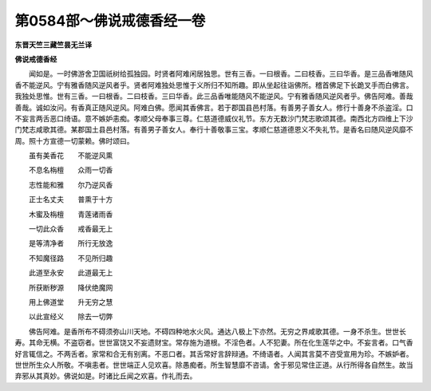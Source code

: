 第0584部～佛说戒德香经一卷
==============================

**东晋天竺三藏竺昙无兰译**

**佛说戒德香经**


　　闻如是。一时佛游舍卫国祇树给孤独园。时贤者阿难闲居独思。世有三香。一曰根香。二曰枝香。三曰华香。是三品香唯随风香不能逆风。宁有雅香随风逆风者乎。贤者阿难独处思惟于义所归不知所趣。即从坐起往诣佛所。稽首佛足下长跪叉手而白佛言。我独处思惟。世有三香。一曰根香。二曰枝香。三曰华香。此三品香唯能随风不能逆风。宁有雅香随风逆风者乎。佛告阿难。善哉善哉。诚如汝问。有香真正随风逆风。阿难白佛。愿闻其香佛言。若于郡国县邑村落。有善男子善女人。修行十善身不杀盗淫。口不妄言两舌恶口绮语。意不嫉妒恚痴。孝顺父母奉事三尊。仁慈道德威仪礼节。东方无数沙门梵志歌颂其德。南西北方四维上下沙门梵志咸歌其德。某郡国土县邑村落。有善男子善女人。奉行十善敬事三宝。孝顺仁慈道德恩义不失礼节。是香名曰随风逆风靡不周。照十方宣德一切蒙赖。佛时颂曰。

　　虽有美香花　　不能逆风熏

　　不息名栴檀　　众雨一切香

　　志性能和雅　　尔乃逆风香

　　正士名丈夫　　普熏于十方

　　木蜜及栴檀　　青莲诸雨香

　　一切此众香　　戒香最无上

　　是等清净者　　所行无放逸

　　不知魔径路　　不见所归趣

　　此道至永安　　此道最无上

　　所获断秽源　　降伏绝魔网

　　用上佛道堂　　升无穷之慧

　　以此宣经义　　除去一切弊

　　佛告阿难。是香所布不碍须弥山川天地。不碍四种地水火风。通达八极上下亦然。无穷之界咸歌其德。一身不杀生。世世长寿。其命无横。不盗窃者。世世富饶又不妄遗财宝。常存施为道根。不淫色者。人不犯妻。所在化生莲华之中。不妄言者。口气香好言辄信之。不两舌者。家常和合无有别离。不恶口者。其舌常好言辞辩通。不绮语者。人闻其言莫不咨受宣用为珍。不嫉妒者。世世所生众人所敬。不嗔恚者。世世端正人见欢喜。除愚痴者。所生智慧靡不咨请。舍于邪见常住正道。从行所得各自然生。故当弃邪从其真妙。佛说如是。时诸比丘闻之欢喜。作礼而去。
